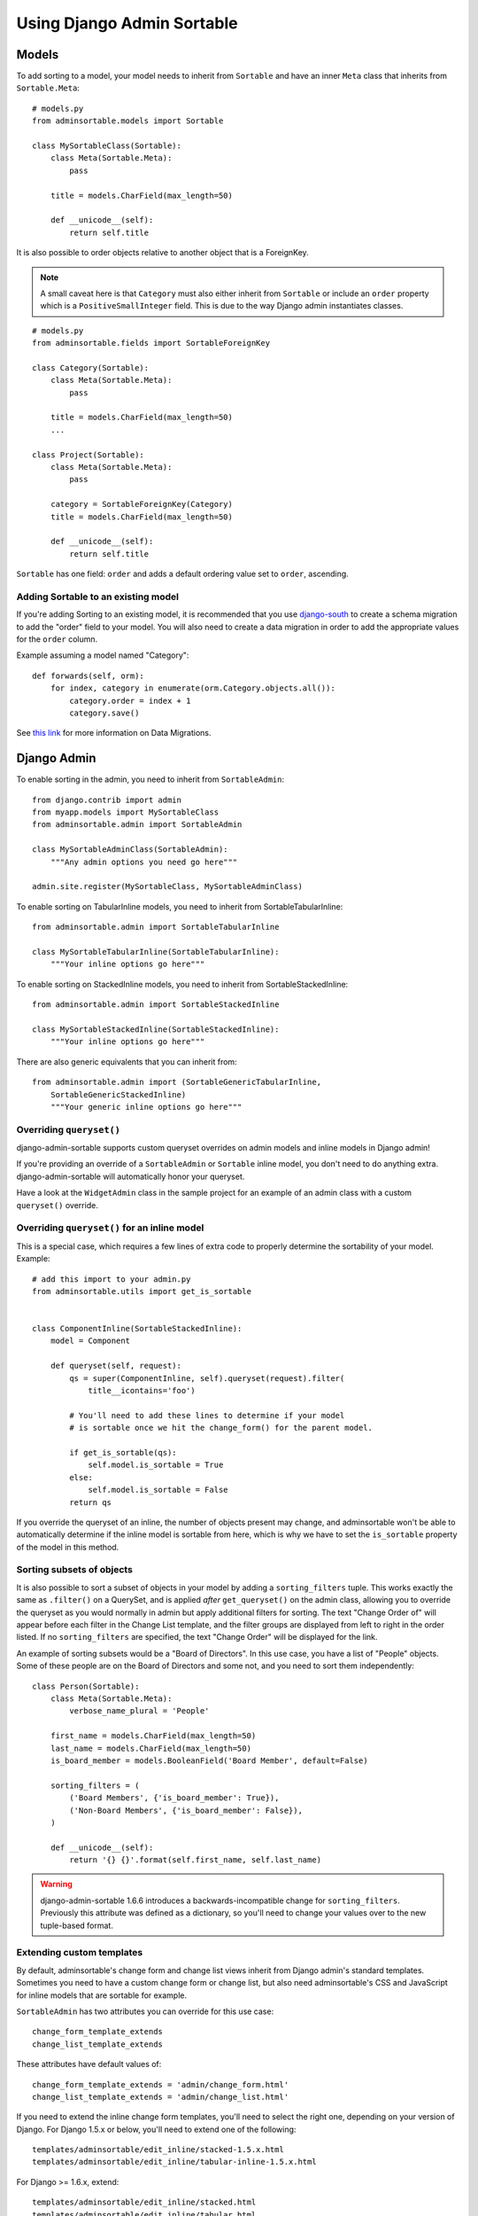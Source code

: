 Using Django Admin Sortable
===========================

Models
------

To add sorting to a model, your model needs to inherit from ``Sortable`` and have an inner ``Meta`` class that inherits from ``Sortable.Meta``::

    # models.py
    from adminsortable.models import Sortable

    class MySortableClass(Sortable):
        class Meta(Sortable.Meta):
            pass

        title = models.CharField(max_length=50)

        def __unicode__(self):
            return self.title

It is also possible to order objects relative to another object that is a ForeignKey.

.. note:: A small caveat here is that ``Category`` must also either inherit from ``Sortable`` or include an ``order`` property which is a ``PositiveSmallInteger`` field. This is due to the way Django admin instantiates classes.

::

    # models.py
    from adminsortable.fields import SortableForeignKey

    class Category(Sortable):
        class Meta(Sortable.Meta):
            pass

        title = models.CharField(max_length=50)
        ...

    class Project(Sortable):
        class Meta(Sortable.Meta):
            pass

        category = SortableForeignKey(Category)
        title = models.CharField(max_length=50)

        def __unicode__(self):
            return self.title

``Sortable`` has one field: ``order`` and adds a default ordering value set to ``order``, ascending.

Adding Sortable to an existing model
^^^^^^^^^^^^^^^^^^^^^^^^^^^^^^^^^^^^

If you're adding Sorting to an existing model, it is recommended that you use `django-south <http://south.areacode.com/>`_ to create a schema migration to add the "order" field to your model. You will also need to create a data migration in order to add the appropriate values for the ``order`` column.

Example assuming a model named "Category"::

    def forwards(self, orm):
        for index, category in enumerate(orm.Category.objects.all()):
            category.order = index + 1
            category.save()

See `this link <http://south.readthedocs.org/en/latest/tutorial/part3.html>`_ for more information on Data Migrations.

Django Admin
------------

To enable sorting in the admin, you need to inherit from ``SortableAdmin``::

        from django.contrib import admin
        from myapp.models import MySortableClass
        from adminsortable.admin import SortableAdmin

        class MySortableAdminClass(SortableAdmin):
            """Any admin options you need go here"""

        admin.site.register(MySortableClass, MySortableAdminClass)

To enable sorting on TabularInline models, you need to inherit from SortableTabularInline::

    from adminsortable.admin import SortableTabularInline

    class MySortableTabularInline(SortableTabularInline):
        """Your inline options go here"""

To enable sorting on StackedInline models, you need to inherit from SortableStackedInline::

    from adminsortable.admin import SortableStackedInline

    class MySortableStackedInline(SortableStackedInline):
        """Your inline options go here"""

There are also generic equivalents that you can inherit from::

    from adminsortable.admin import (SortableGenericTabularInline,
        SortableGenericStackedInline)
        """Your generic inline options go here"""

Overriding ``queryset()``
^^^^^^^^^^^^^^^^^^^^^^^^^

django-admin-sortable supports custom queryset overrides on admin models and inline models in Django admin!

If you're providing an override of a ``SortableAdmin`` or ``Sortable`` inline model, you don't need to do anything extra. django-admin-sortable will automatically honor your queryset.

Have a look at the ``WidgetAdmin`` class in the sample project for an example of an admin class with a custom ``queryset()`` override.

Overriding ``queryset()`` for an inline model
^^^^^^^^^^^^^^^^^^^^^^^^^^^^^^^^^^^^^^^^^^^^^

This is a special case, which requires a few lines of extra code to properly determine the sortability of your model. Example::

    # add this import to your admin.py
    from adminsortable.utils import get_is_sortable


    class ComponentInline(SortableStackedInline):
        model = Component

        def queryset(self, request):
            qs = super(ComponentInline, self).queryset(request).filter(
                title__icontains='foo')

            # You'll need to add these lines to determine if your model
            # is sortable once we hit the change_form() for the parent model.

            if get_is_sortable(qs):
                self.model.is_sortable = True
            else:
                self.model.is_sortable = False
            return qs

If you override the queryset of an inline, the number of objects present may change, and adminsortable won't be able to automatically determine if the inline model is sortable from here, which is why we have to set the ``is_sortable`` property of the model in this method.

Sorting subsets of objects
^^^^^^^^^^^^^^^^^^^^^^^^^^

It is also possible to sort a subset of objects in your model by adding a ``sorting_filters`` tuple. This works exactly the same as ``.filter()`` on a QuerySet, and is applied *after* ``get_queryset()`` on the admin class, allowing you to override the queryset as you would normally in admin but apply additional filters for sorting. The text "Change Order of" will appear before each filter in the Change List template, and the filter groups are displayed from left to right in the order listed. If no ``sorting_filters`` are specified, the text "Change Order" will be displayed for the link.

An example of sorting subsets would be a "Board of Directors". In this use case, you have a list of "People" objects. Some of these people are on the Board of Directors and some not, and you need to sort them independently::

    class Person(Sortable):
        class Meta(Sortable.Meta):
            verbose_name_plural = 'People'

        first_name = models.CharField(max_length=50)
        last_name = models.CharField(max_length=50)
        is_board_member = models.BooleanField('Board Member', default=False)

        sorting_filters = (
            ('Board Members', {'is_board_member': True}),
            ('Non-Board Members', {'is_board_member': False}),
        )

        def __unicode__(self):
            return '{} {}'.format(self.first_name, self.last_name)


.. warning::

    django-admin-sortable 1.6.6 introduces a backwards-incompatible change for ``sorting_filters``. Previously this attribute was defined as a dictionary, so you'll need to change your values over to the new tuple-based format.

Extending custom templates
^^^^^^^^^^^^^^^^^^^^^^^^^^

By default, adminsortable's change form and change list views inherit from Django admin's standard templates. Sometimes you need to have a custom change form or change list, but also need adminsortable's CSS and JavaScript for inline models that are sortable for example.

``SortableAdmin`` has two attributes you can override for this use case::

    change_form_template_extends
    change_list_template_extends

These attributes have default values of::

    change_form_template_extends = 'admin/change_form.html'
    change_list_template_extends = 'admin/change_list.html'

If you need to extend the inline change form templates, you'll need to select the right one, depending on your version of Django. For Django 1.5.x or below, you'll need to extend one of the following::

    templates/adminsortable/edit_inline/stacked-1.5.x.html
    templates/adminsortable/edit_inline/tabular-inline-1.5.x.html

For Django >= 1.6.x, extend::

    templates/adminsortable/edit_inline/stacked.html
    templates/adminsortable/edit_inline/tabular.html

.. note::

    A Special Note About Stacked Inlines...
    The height of a stacked inline model can dynamically increase, which can make them difficult to sort. If you anticipate the height of a stacked inline is going to be very tall, I would suggest using TabularStackedInline instead.
